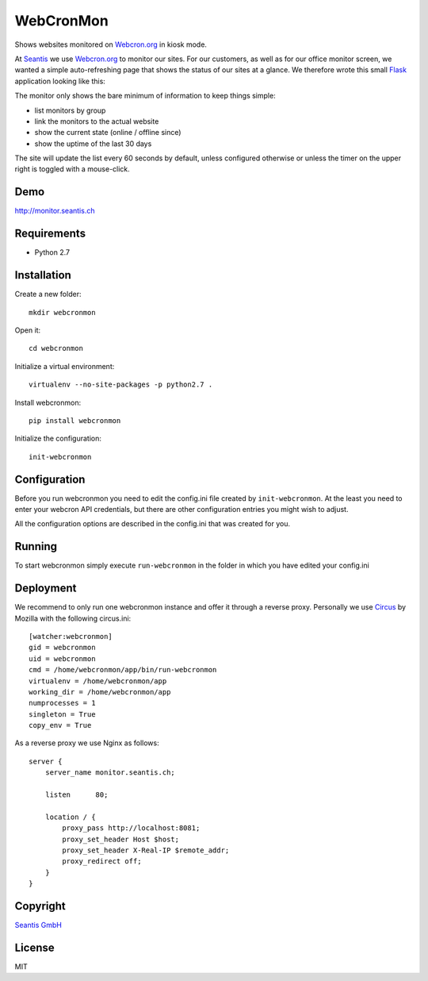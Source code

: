 
WebCronMon 
==========

Shows websites monitored on `Webcron.org`_ in kiosk mode.

At `Seantis`_ we use `Webcron.org`_ to monitor our sites. For our customers, as well as for our office monitor screen, we wanted a simple auto-refreshing page that shows the status of our sites at a glance. We therefore wrote this small `Flask`_ application looking like this:

.. image:: https://github.com/seantis/webcronmon/raw/master/screenshots/desktop.png
.. image:: https://github.com/seantis/webcronmon/raw/master/screenshots/mobile.png

The monitor only shows the bare minimum of information to keep things simple:

* list monitors by group
* link the monitors to the actual website
* show the current state (online / offline since)
* show the uptime of the last 30 days

The site will update the list every 60 seconds by default, unless configured otherwise or unless the timer on the upper right is toggled with a mouse-click.

Demo
----

http://monitor.seantis.ch

Requirements
------------

-  Python 2.7

Installation
------------

Create a new folder::

    mkdir webcronmon

Open it::
    
    cd webcronmon

Initialize a virtual environment::

    virtualenv --no-site-packages -p python2.7 .

Install webcronmon::

    pip install webcronmon

Initialize the configuration::

    init-webcronmon

Configuration
-------------

Before you run webcronmon you need to edit the config.ini file created by ``init-webcronmon``. At the least you need to enter your webcron API credentials, but there are other configuration entries you might wish to adjust.

All the configuration options are described in the config.ini that was created for you.

Running
-------

To start webcronmon simply execute ``run-webcronmon`` in the folder in which you have edited your config.ini

Deployment
----------

We recommend to only run one webcronmon instance and offer it through a reverse proxy. Personally we use `Circus`_ by Mozilla with the following circus.ini::

    [watcher:webcronmon]
    gid = webcronmon
    uid = webcronmon
    cmd = /home/webcronmon/app/bin/run-webcronmon
    virtualenv = /home/webcronmon/app
    working_dir = /home/webcronmon/app
    numprocesses = 1
    singleton = True
    copy_env = True

As a reverse proxy we use Nginx as follows::

    server {
        server_name monitor.seantis.ch;

        listen      80;

        location / {
            proxy_pass http://localhost:8081;
            proxy_set_header Host $host;
            proxy_set_header X-Real-IP $remote_addr;
            proxy_redirect off;
        }
    }

Copyright
---------

`Seantis GmbH`_

License
-------

MIT

.. _`Webcron.org`: https://www.webcron.org
.. _`Seantis GmbH`: http://www.seantis.ch
.. _`Seantis`: http://www.seantis.ch
.. _`Flask`: http://flask.pocoo.org
.. _`Circus`: http://circus.readthedocs.org
